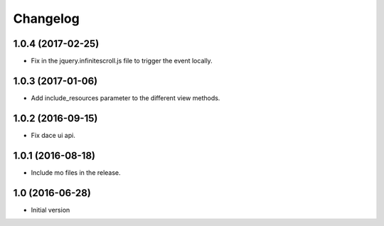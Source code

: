 Changelog
=========

1.0.4 (2017-02-25)
------------------

- Fix in the jquery.infinitescroll.js file to trigger the event locally.


1.0.3 (2017-01-06)
------------------

- Add include_resources parameter to the different view methods.


1.0.2 (2016-09-15)
------------------

- Fix dace ui api.


1.0.1 (2016-08-18)
------------------

- Include mo files in the release.


1.0 (2016-06-28)
----------------

- Initial version
